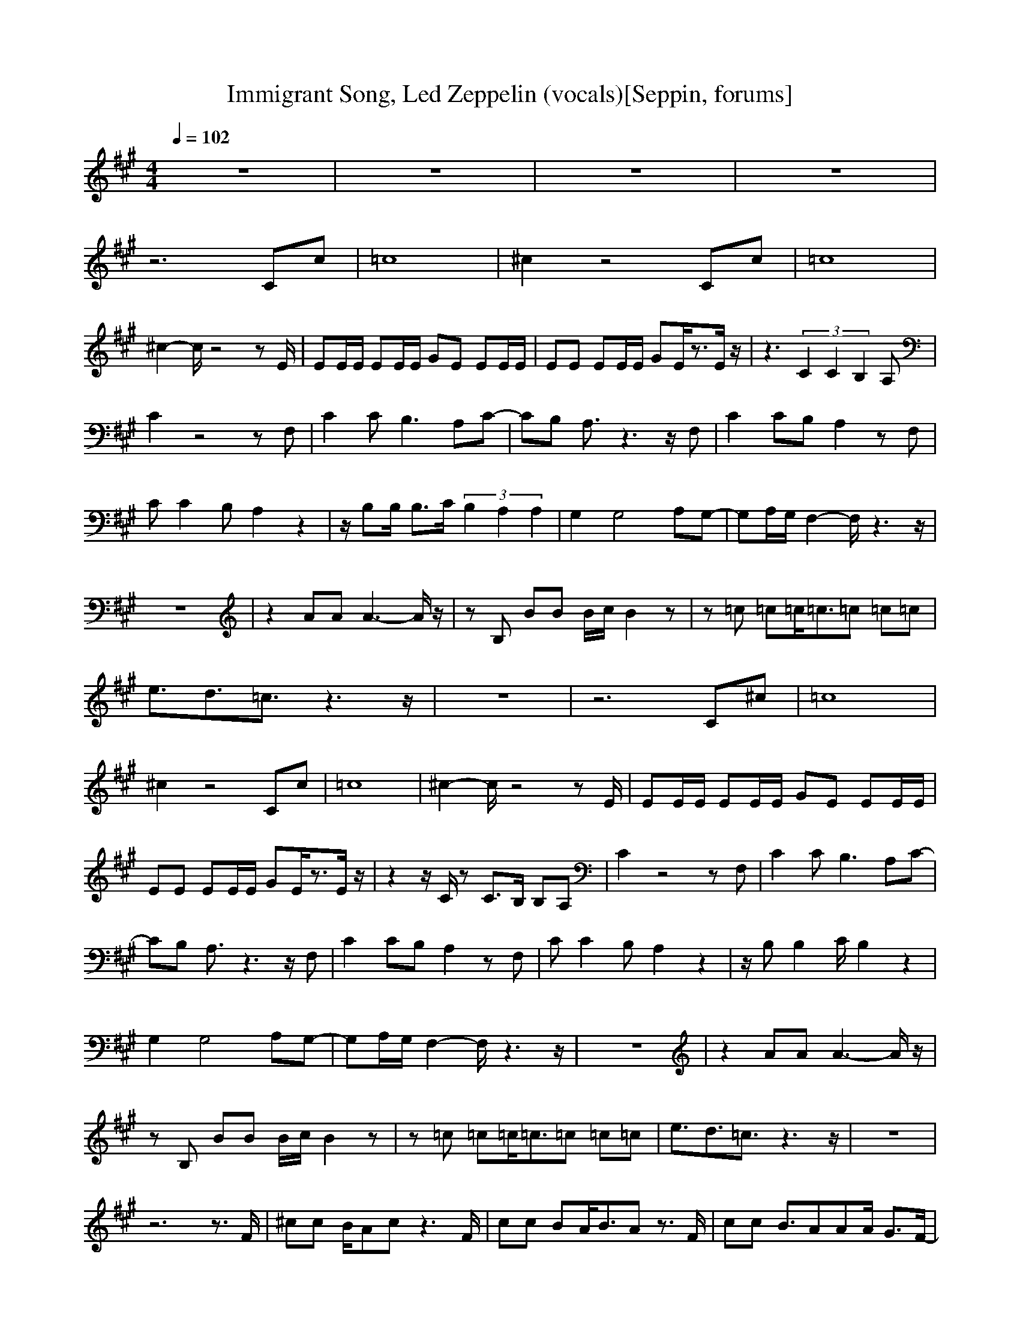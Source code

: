 X:1
T:Immigrant Song, Led Zeppelin (vocals)[Seppin, forums]
A: Led Zeppelin
M:4/4
L:1/8
Q:1/4=102
K:A
z8|z8|z8|z8|
z6 Cc|=c8|^c2 z4 Cc|=c8|
^c2- c/2z4zE/2|EE/2E/2 EE/2E/2 GE EE/2E/2|EE EE/2E/2 GE/2z3/2E/2z/2|z3(3C2C2B,2A,|
C2 z4 zF,|C2 CB,3 A,C-|CB, A,3/2z3z/2F,|C2 CB, A,2 zF,|
CC2B, A,2 z2|z/2B,B,/2 B,3/2C/2 (3B,2A,2A,2|G,2 G,4 A,G,-|G,A,/2G,/2 F,2- F,/2z3z/2|
z8|z2 AA A3-A/2z/2|zB, BB B/2c/2B2z|z=c =c=c/2=c3/2=c =c=c|
e3/2d3/2=c3/2z3z/2|z8|z6 C^c|=c8|
^c2 z4 Cc|=c8|^c2- c/2z4zE/2|EE/2E/2 EE/2E/2 GE EE/2E/2|
EE EE/2E/2 GE/2z3/2E/2z/2|z2 z/2C/2z C3/2B,/2 B,A,|C2 z4 zF,|C2 CB,3 A,C-|
CB, A,3/2z3z/2F,|C2 CB, A,2 zF,|CC2B, A,2 z2|z/2B,B,2C/2 B,2 z2|
G,2 G,4 A,G,-|G,A,/2G,/2 F,2- F,/2z3z/2|z8|z2 AA A3-A/2z/2|
zB, BB B/2c/2B2z|z=c =c=c/2=c3/2=c =c=c|e3/2d3/2=c3/2z3z/2|z8|
z6 z3/2F/2|^cc B/2Acz3F/2|cc BA/2B3/2A z3/2F/2|cc B3/2AAA/2 G3/2F/2-|
F/2cc/2 BA GF z2|z8|z8|zE (3F2E2E2 ^D2|
^DC2z4z|zF, FE z2 E^D-|^DE ^DC3/2z3z/2|zF,2G,2A,2G,-|
G,2 F,2- F,/2z3z/2|z2 FE2z E^D-|^DE ^DC3/2z3z/2|zF, FE2z E^D-|
^D/2z3/2 ^DC3/2z3z/2|zF, FE2z E^D|z3E/2^D/2 C